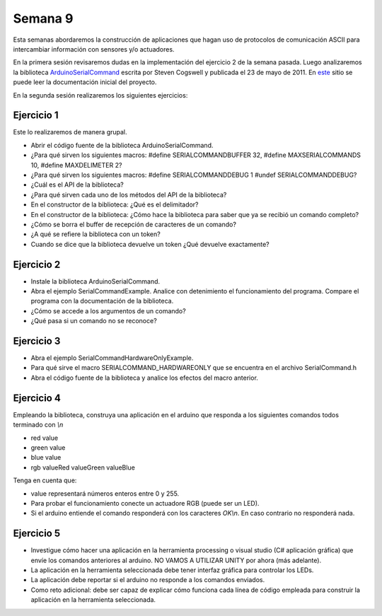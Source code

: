Semana 9
===========
Esta semanas abordaremos la construcción de aplicaciones que hagan uso de protocolos de comunicación ASCII para intercambiar 
información con sensores y/o actuadores.

En la primera sesión revisaremos dudas en la implementación del ejercicio 2 de la semana pasada. Luego analizaremos la 
biblioteca `ArduinoSerialCommand <https://github.com/scogswell/ArduinoSerialCommand>`__ 
escrita por Steven Cogswell y publicada el 23 de mayo de 2011. En 
`este <https://awtfy.com/2011/05/23/a-minimal-arduino-library-for-processing-serial-commands/>`__ sitio se puede leer la 
documentación inicial del proyecto.

En la segunda sesión realizaremos los siguientes ejercicios:

Ejercicio 1
------------
Este lo realizaremos de manera grupal.

* Abrir el código fuente de la biblioteca ArduinoSerialCommand.
* ¿Para qué sirven los siguientes macros: #define SERIALCOMMANDBUFFER 32, #define MAXSERIALCOMMANDS	10, #define MAXDELIMETER 2?
* ¿Para qué sirven los siguientes macros: #define SERIALCOMMANDDEBUG 1 #undef SERIALCOMMANDDEBUG?
* ¿Cuál es el API de la biblioteca?
* ¿Para qué sirven cada uno de los métodos del API de la biblioteca?
* En el constructor de la biblioteca: ¿Qué es el delimitador?
* En el constructor de la biblioteca: ¿Cómo hace la biblioteca para saber que ya se recibió un comando completo?
* ¿Cómo se borra el buffer de recepción de caracteres de un comando?
* ¿A qué se refiere la biblioteca con un token?
* Cuando se dice que la biblioteca devuelve un token ¿Qué devuelve exactamente?


Ejercicio 2
------------
* Instale la biblioteca ArduinoSerialCommand.
* Abra el ejemplo SerialCommandExample. Analice con detenimiento el funcionamiento del programa. Compare el programa con la 
  documentación de la biblioteca.
* ¿Cómo se accede a los argumentos de un comando?
* ¿Qué pasa si un comando no se reconoce?


Ejercicio 3
------------
* Abra el ejemplo SerialCommandHardwareOnlyExample. 
* Para qué sirve el macro SERIALCOMMAND_HARDWAREONLY que se encuentra en el archivo SerialCommand.h
* Abra el código fuente de la biblioteca y analice los efectos del macro anterior.

Ejercicio 4
-------------
Empleando la biblioteca, construya una aplicación en el arduino que responda a los siguientes comandos todos terminado con 
`\\n`

* red value
* green value
* blue value
* rgb valueRed valueGreen valueBlue

Tenga en cuenta que:

* value representará números enteros entre 0 y 255.
* Para probar el funcionamiento conecte un actuadore RGB (puede ser un LED).
* Si el arduino entiende el comando responderá con los caracteres `OK\\n`. En caso contrario no responderá nada.

Ejercicio 5
------------
* Investigue cómo hacer una aplicación en la herramienta processing o visual studio (C# aplicación gráfica) que envíe los 
  comandos anteriores al arduino. NO VAMOS A UTILIZAR UNITY por ahora (más adelante).
* La aplicación en la herramienta seleccionada debe tener interfaz gráfica para controlar los LEDs.
* La aplicación debe reportar si el arduino no responde a los comandos enviados.
* Como reto adicional: debe ser capaz de explicar cómo funciona cada línea de código empleada para construir la aplicación 
  en la herramienta seleccionada.
